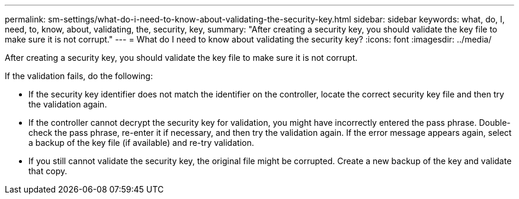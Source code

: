 ---
permalink: sm-settings/what-do-i-need-to-know-about-validating-the-security-key.html
sidebar: sidebar
keywords: what, do, I, need, to, know, about, validating, the, security, key,
summary: "After creating a security key, you should validate the key file to make sure it is not corrupt."
---
= What do I need to know about validating the security key?
:icons: font
:imagesdir: ../media/

[.lead]
After creating a security key, you should validate the key file to make sure it is not corrupt.

If the validation fails, do the following:

* If the security key identifier does not match the identifier on the controller, locate the correct security key file and then try the validation again.
* If the controller cannot decrypt the security key for validation, you might have incorrectly entered the pass phrase. Double-check the pass phrase, re-enter it if necessary, and then try the validation again. If the error message appears again, select a backup of the key file (if available) and re-try validation.
* If you still cannot validate the security key, the original file might be corrupted. Create a new backup of the key and validate that copy.
